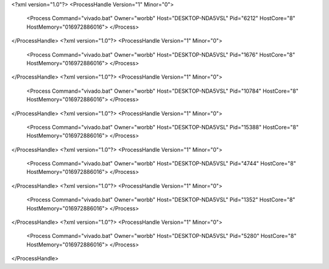 <?xml version="1.0"?>
<ProcessHandle Version="1" Minor="0">
    <Process Command="vivado.bat" Owner="worbb" Host="DESKTOP-NDA5VSL" Pid="6212" HostCore="8" HostMemory="016972886016">
    </Process>
</ProcessHandle>
<?xml version="1.0"?>
<ProcessHandle Version="1" Minor="0">
    <Process Command="vivado.bat" Owner="worbb" Host="DESKTOP-NDA5VSL" Pid="1676" HostCore="8" HostMemory="016972886016">
    </Process>
</ProcessHandle>
<?xml version="1.0"?>
<ProcessHandle Version="1" Minor="0">
    <Process Command="vivado.bat" Owner="worbb" Host="DESKTOP-NDA5VSL" Pid="10784" HostCore="8" HostMemory="016972886016">
    </Process>
</ProcessHandle>
<?xml version="1.0"?>
<ProcessHandle Version="1" Minor="0">
    <Process Command="vivado.bat" Owner="worbb" Host="DESKTOP-NDA5VSL" Pid="15388" HostCore="8" HostMemory="016972886016">
    </Process>
</ProcessHandle>
<?xml version="1.0"?>
<ProcessHandle Version="1" Minor="0">
    <Process Command="vivado.bat" Owner="worbb" Host="DESKTOP-NDA5VSL" Pid="4744" HostCore="8" HostMemory="016972886016">
    </Process>
</ProcessHandle>
<?xml version="1.0"?>
<ProcessHandle Version="1" Minor="0">
    <Process Command="vivado.bat" Owner="worbb" Host="DESKTOP-NDA5VSL" Pid="1352" HostCore="8" HostMemory="016972886016">
    </Process>
</ProcessHandle>
<?xml version="1.0"?>
<ProcessHandle Version="1" Minor="0">
    <Process Command="vivado.bat" Owner="worbb" Host="DESKTOP-NDA5VSL" Pid="5280" HostCore="8" HostMemory="016972886016">
    </Process>
</ProcessHandle>
